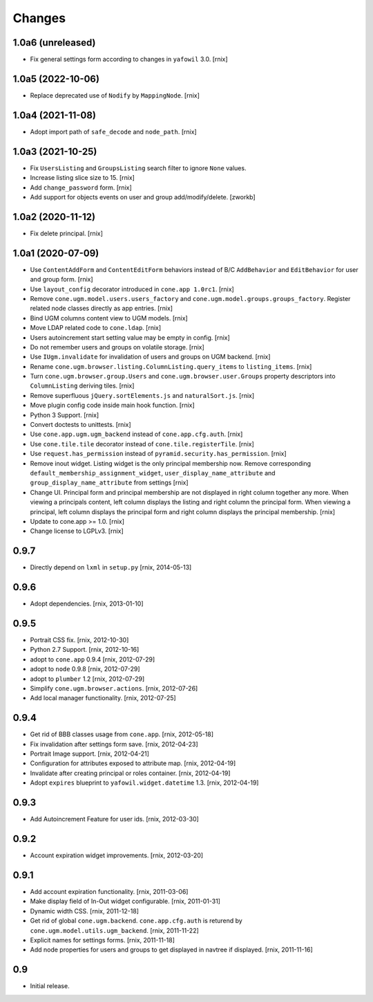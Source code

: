Changes
=======

1.0a6 (unreleased)
------------------

- Fix general settings form according to changes in ``yafowil`` 3.0.
  [rnix]


1.0a5 (2022-10-06)
------------------

- Replace deprecated use of ``Nodify`` by ``MappingNode``.
  [rnix]


1.0a4 (2021-11-08)
------------------

- Adopt import path of ``safe_decode`` and ``node_path``.
  [rnix]


1.0a3 (2021-10-25)
------------------

- Fix ``UsersListing`` and ``GroupsListing`` search filter to ignore
  ``None`` values.

- Increase listing slice size to 15.
  [rnix]

- Add ``change_password`` form.
  [rnix]

- Add support for objects events on user and group add/modify/delete.
  [zworkb]


1.0a2 (2020-11-12)
------------------

- Fix delete principal.
  [rnix]


1.0a1 (2020-07-09)
------------------

- Use ``ContentAddForm`` and ``ContentEditForm`` behaviors instead of B/C
  ``AddBehavior`` and ``EditBehavior`` for user and group form.
  [rnix]

- Use ``layout_config`` decorator introduced in ``cone.app 1.0rc1``.
  [rnix]

- Remove ``cone.ugm.model.users.users_factory`` and
  ``cone.ugm.model.groups.groups_factory``. Register related node classes
  directly as app entries.
  [rnix]

- Bind UGM columns content view to UGM models.
  [rnix]

- Move LDAP related code to ``cone.ldap``.
  [rnix]

- Users autoincrement start setting value may be empty in config.
  [rnix]

- Do not remember users and groups on volatile storage.
  [rnix]

- Use ``IUgm.invalidate`` for invalidation of users and groups on UGM backend.
  [rnix]

- Rename ``cone.ugm.browser.listing.ColumnListing.query_items`` to
  ``listing_items``.
  [rnix]

- Turn ``cone.ugm.browser.group.Users`` and ``cone.ugm.browser.user.Groups``
  property descriptors into ``ColumnListing`` deriving tiles.
  [rnix]

- Remove superfluous ``jQuery.sortElements.js`` and ``naturalSort.js``.
  [rnix]

- Move plugin config code inside main hook function.
  [rnix]

- Python 3 Support.
  [rnix]

- Convert doctests to unittests.
  [rnix]

- Use ``cone.app.ugm.ugm_backend`` instead of ``cone.app.cfg.auth``.
  [rnix]

- Use ``cone.tile.tile`` decorator instead of ``cone.tile.registerTile``.
  [rnix]

- Use ``request.has_permission`` instead of ``pyramid.security.has_permission``.
  [rnix]

- Remove inout widget. Listing widget is the only principal membership now.
  Remove corresponding ``default_membership_assignment_widget``,
  ``user_display_name_attribute`` and ``group_display_name_attribute`` from
  settings
  [rnix]

- Change UI. Principal form and principal membership are not displayed
  in right column together any more. When viewing a principals content, left
  column displays the listing and right column the principal form. When
  viewing a principal, left column displays the principal form and right
  column displays the principal membership.
  [rnix]

- Update to cone.app >= 1.0.
  [rnix]

- Change license to LGPLv3.
  [rnix]


0.9.7
-----

- Directly depend on ``lxml`` in ``setup.py``
  [rnix, 2014-05-13]


0.9.6
-----

- Adopt dependencies.
  [rnix, 2013-01-10]


0.9.5
-----

- Portrait CSS fix.
  [rnix, 2012-10-30]

- Python 2.7 Support.
  [rnix, 2012-10-16]

- adopt to ``cone.app`` 0.9.4
  [rnix, 2012-07-29]

- adopt to ``node`` 0.9.8
  [rnix, 2012-07-29]

- adopt to ``plumber`` 1.2
  [rnix, 2012-07-29]

- Simplify ``cone.ugm.browser.actions``.
  [rnix, 2012-07-26]

- Add local manager functionality.
  [rnix, 2012-07-25]


0.9.4
-----

- Get rid of BBB classes usage from ``cone.app``.
  [rnix, 2012-05-18]

- Fix invalidation after settings form save.
  [rnix, 2012-04-23]

- Portrait Image support.
  [rnix, 2012-04-21]

- Configuration for attributes exposed to attribute map.
  [rnix, 2012-04-19]

- Invalidate after creating principal or roles container.
  [rnix, 2012-04-19]

- Adopt ``expires`` blueprint to ``yafowil.widget.datetime`` 1.3.
  [rnix, 2012-04-19]


0.9.3
-----

- Add Autoincrement Feature for user ids.
  [rnix, 2012-03-30]


0.9.2
-----

- Account expiration widget improvements.
  [rnix, 2012-03-20]


0.9.1
-----

- Add account expiration functionality.
  [rnix, 2011-03-06]

- Make display field of In-Out widget configurable.
  [rnix, 2011-01-31]

- Dynamic width CSS.
  [rnix, 2011-12-18]

- Get rid of global ``cone.ugm.backend``. ``cone.app.cfg.auth`` is returend
  by ``cone.ugm.model.utils.ugm_backend``.
  [rnix, 2011-11-22]

- Explicit names for settings forms.
  [rnix, 2011-11-18]

- Add node properties for users and groups to get displayed in navtree if
  displayed.
  [rnix, 2011-11-16]


0.9
---

- Initial release.
